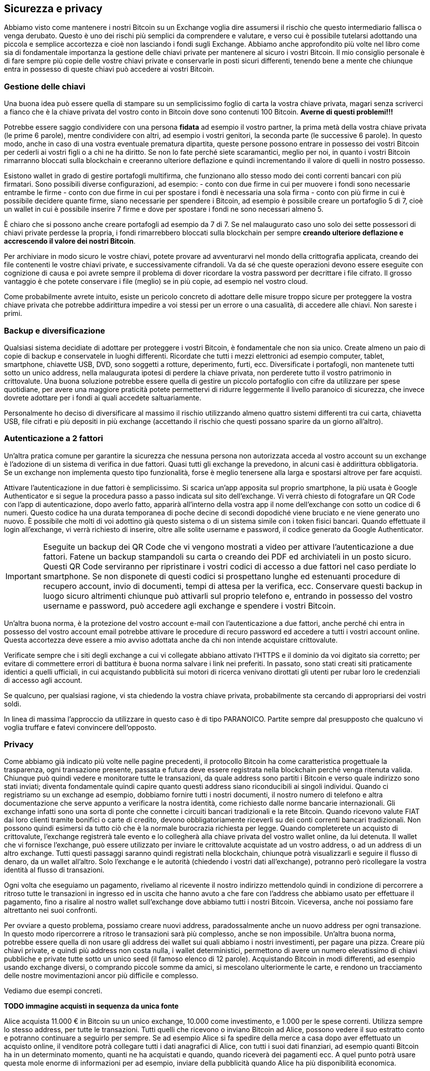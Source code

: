 ifdef::env-github[]
:tip-caption: :bulb:
:note-caption: :information_source:
:important-caption: :heavy_exclamation_mark:
:caution-caption: :fire:
:warning-caption: :warning:
endif::[]

ifdef::env-github[]
:imagesdir: /
endif::[]

== Sicurezza e privacy
Abbiamo visto come mantenere i nostri Bitcoin su un Exchange voglia dire assumersi il rischio che questo intermediario fallisca o venga derubato. Questo è uno dei rischi più semplici da comprendere e valutare, e verso cui è possibile tutelarsi adottando una piccola e semplice accortezza e cioè non lasciando i fondi sugli Exchange. Abbiamo anche approfondito più volte nel libro come sia di fondamentale importanza la gestione delle chiavi private per mantenere al sicuro i vostri Bitcoin. Il mio consiglio personale è di fare sempre più copie delle vostre chiavi private e conservarle in posti sicuri differenti, tenendo bene a mente che chiunque entra in possesso di queste chiavi può accedere ai vostri Bitcoin.

=== Gestione delle chiavi
Una buona idea può essere quella di stampare su un semplicissimo foglio di carta la vostra chiave privata, magari senza scriverci a fianco che è la chiave privata del vostro conto in Bitcoin dove sono contenuti 100 Bitcoin. [line-through]*Averne di questi problemi!!!*

Potrebbe essere saggio condividere con una persona *fidata* ad esempio il vostro partner, la prima metà della vostra chiave privata (le prime 6 parole), mentre condividere con altri, ad esempio i vostri genitori, la seconda parte (le successive 6 parole). In questo modo, anche in caso di una vostra eventuale prematura dipartita, queste persone possono entrare in possesso dei vostri Bitcoin per cederli ai vostri figli o a chi ne ha diritto. Se non lo fate perché siete scaramantici, meglio per noi, in quanto i vostri Bitcoin rimarranno bloccati sulla blockchain e creeranno ulteriore deflazione e quindi incrementando il valore di quelli in nostro possesso.

Esistono wallet in grado di gestire portafogli multifirma, che funzionano allo stesso modo dei conti correnti bancari con più firmatari. Sono possibili diverse configurazioni, ad esempio:
- conto con due firme in cui per muovere i fondi sono necessarie entrambe le firme
- conto con due firme in cui per spostare i fondi è necessaria una sola firma
- conto con più firme in cui è possibile decidere quante firme, siano necessarie per spendere i Bitcoin, ad esempio è possibile creare un portafoglio 5 di 7, cioè un wallet in cui è possibile inserire 7 firme e dove per spostare i fondi ne sono necessari almeno 5.

È chiaro che si possono anche creare portafogli ad esempio da 7 di 7. Se nel malaugurato caso uno solo dei sette possessori di chiavi private perdesse la propria, i fondi rimarrebbero bloccati sulla blockchain per sempre [line-through]*creando ulteriore deflazione e accrescendo il valore dei nostri Bitcoin*.

Per archiviare in modo sicuro le vostre chiavi, potete provare ad avventurarvi nel mondo della crittografia applicata, creando dei file contenenti le vostre chiavi private, e successivamente cifrandoli. Va da sé che queste operazioni devono essere eseguite con cognizione di causa e poi avrete sempre il problema di dover ricordare la vostra password per decrittare i file cifrato. Il grosso vantaggio è che potete conservare i file (meglio) se in più copie, ad esempio nel vostro cloud.

Come probabilmente avrete intuito, esiste un pericolo concreto di adottare delle misure troppo sicure per proteggere la vostra chiave privata che potrebbe addirittura impedire a voi stessi per un errore o una casualità, di accedere alle chiavi. Non sareste i primi.

=== Backup e diversificazione
Qualsiasi sistema decidiate di adottare per proteggere i vostri Bitcoin, è fondamentale che non sia unico. Create almeno un paio di copie di backup e conservatele in luoghi differenti.
Ricordate che tutti i mezzi elettronici ad esempio computer, tablet, smartphone, chiavette USB, DVD, sono soggetti a rotture, deperimento, furti, ecc. Diversificate i portafogli, non mantenete tutti sotto un unico address, nella malaugurata ipotesi di perdere la chiave privata, non perderete tutto il vostro patrimonio in crittovalute. Una buona soluzione potrebbe essere quella di gestire un piccolo portafoglio con cifre da utilizzare per spese quotidiane, per avere una maggiore praticità potete permettervi di ridurre leggermente il livello paranoico di sicurezza, che invece dovrete adottare per i fondi ai quali accedete saltuariamente.

Personalmente ho deciso di diversificare al massimo il rischio utilizzando almeno quattro sistemi differenti tra cui carta, chiavetta USB, file cifrati e più depositi in più exchange (accettando il rischio che questi possano sparire da un giorno all’altro).

=== Autenticazione a 2 fattori
Un'altra pratica comune per garantire la sicurezza che nessuna persona non autorizzata acceda al vostro account su un exchange è l'adozione di un sistema di verifica in due fattori. Quasi tutti gli exchange la prevedono, in alcuni casi è addirittura obbligatoria. Se un exchange non implementa questo tipo funzionalità, forse è meglio tenersene alla larga e spostarsi altrove per fare acquisti.

Attivare l’autenticazione in due fattori è semplicissimo. Si scarica un’app apposita sul proprio smartphone, la più usata è Google Authenticator e si segue la procedura passo a passo indicata sul sito dell’exchange. Vi verrà chiesto di fotografare un QR Code con l'app di autenticazione, dopo averlo fatto, apparirà all'interno della vostra app il nome dell’exchange con sotto un codice di 6 numeri. Questo codice ha una durata temporanea di poche decine di secondi dopodiché viene bruciato e ne viene generato uno nuovo. È possibile che molti di voi adottino già questo sistema o di un sistema simile con i token fisici bancari. Quando effettuate il login all’exchange, vi verrà richiesto di inserire, oltre alle solite username e password, il codice generato da Google Authenticator.

IMPORTANT: Eseguite un backup dei QR Code che vi vengono mostrati a video per attivare l'autenticazione a due fattori. Fatene un backup stampandoli su carta o creando dei PDF ed archiviateli in un posto sicuro. Questi QR Code serviranno per ripristinare i vostri codici di accesso a due fattori nel caso perdiate lo smartphone. Se non disponete di questi codici si prospettano lunghe ed estenuanti procedure di recupero account, invio di documenti, tempi di attesa per la verifica, ecc. Conservare questi backup in luogo sicuro altrimenti chiunque può attivarli sul proprio telefono e, entrando in possesso del vostro username e password, può accedere agli exchange e spendere i vostri Bitcoin.

Un’altra buona norma, è la protezione del vostro account e-mail con l’autenticazione a due fattori, anche perché chi entra in possesso del vostro account email potrebbe attivare le procedure di recuro password ed accedere a tutti i vostri account online. Questa accortezza deve essere a mio avviso adottata anche da chi non intende acquistare crittovalute. 

Verificate sempre che i siti degli exchange a cui vi collegate abbiano attivato l’HTTPS e il dominio da voi digitato sia corretto; per evitare di commettere errori di battitura è buona norma salvare i link nei preferiti. In passato, sono stati creati siti praticamente identici a quelli ufficiali, in cui acquistando pubblicità sui motori di ricerca venivano dirottati gli utenti per rubar loro le credenziali di accesso agli account.

Se qualcuno, per qualsiasi ragione, vi sta chiedendo la vostra chiave privata, probabilmente sta cercando di appropriarsi dei vostri soldi.

In linea di massima l'approccio da utilizzare in questo caso è di tipo PARANOICO. Partite sempre dal presupposto che qualcuno vi voglia truffare e fatevi convincere dell'opposto.

=== Privacy
Come abbiamo già indicato più volte nelle pagine precedenti, il protocollo Bitcoin ha come caratteristica progettuale la trasparenza, ogni transazione presente, passata e futura deve essere registrata nella blockchain perché venga ritenuta valida.
Chiunque può quindi vedere e monitorare tutte le transazioni, da quale address sono partiti i Bitcoin e verso quale indirizzo sono stati inviati; diventa fondamentale quindi capire quanto questi address siano riconducibili ai singoli individui.
Quando ci registriamo su un exchange ad esempio, dobbiamo fornire tutti i nostri documenti, il nostro numero di telefono e altra documentazione che serve appunto a verificare la nostra identità, come richiesto dalle norme bancarie internazionali. Gli exchange infatti sono una sorta di ponte che connette i circuiti bancari tradizionali e la rete Bitcoin. Quando ricevono valute FIAT dai loro clienti tramite bonifici o carte di credito, devono obbligatoriamente riceverli su dei conti correnti bancari tradizionali.
Non possono quindi esimersi da tutto ciò che è la normale burocrazia richiesta per legge.
Quando completerete un acquisto di crittovalute, l’exchange registrerà tale evento e lo collegherà alla chiave privata del vostro wallet online, da lui detenuta. Il wallet che vi fornisce l’exchange, può essere utilizzato per inviare le crittovalute acquistate ad un vostro address, o ad un address di un altro exchange.
Tutti questi passaggi saranno quindi registrati nella blockchain, chiunque potrà visualizzarli e seguire il flusso di denaro, da un wallet all’altro. Solo l’exchange e le autorità (chiedendo i vostri dati all’exchange), potranno però ricollegare la vostra identità al flusso di transazioni.

Ogni volta che eseguiamo un pagamento, riveliamo al ricevente il nostro indirizzo mettendolo quindi in condizione di percorrere a ritroso tutte le transazioni in ingresso ed in uscita che hanno avuto a che fare con l’address che abbiamo usato per effettuare il pagamento, fino a risalire al nostro wallet sull’exchange dove abbiamo tutti i nostri Bitcoin. Viceversa, anche noi possiamo fare altrettanto nei suoi confronti.

Per ovviare a questo problema, possiamo creare nuovi address, paradossalmente anche un nuovo address per ogni transazione. In questo modo ripercorrere a ritroso le transazioni sarà più complesso, anche se non impossibile. Un’altra buona norma, potrebbe essere quella di non usare gli address dei wallet sui quali abbiamo i nostri investimenti, per pagare una pizza. Creare più chiavi private, e quindi più address non costa nulla, i wallet deterministici, permettono di avere un numero elevatissimo di chiavi pubbliche e private tutte sotto un unico seed (il famoso elenco di 12 parole).
Acquistando Bitcoin in modi differenti, ad esempio usando exchange diversi, o comprando piccole somme da amici, si mescolano ulteriormente le carte, e rendono un tracciamento delle nostre movimentazioni ancor più difficile e complesso. 

Vediamo due esempi concreti. 

[big red yellow-background]*TODO immagine acquisti in sequenza da unica fonte*

Alice acquista 11.000 € in Bitcoin su un unico exchange, 10.000 come investimento, e 1.000 per le spese correnti. Utilizza sempre lo stesso address, per tutte le transazioni. Tutti quelli che ricevono o inviano Bitcoin ad Alice, possono vedere il suo estratto conto e potranno continuare a seguirlo per sempre. Se ad esempio Alice si fa spedire della merce a casa dopo aver effettuato un acquisto online, il venditore potrà collegare tutti i dati anagrafici di Alice, con tutti i suoi dati finanziari, ad esempio quanti Bitcoin ha in un determinato momento, quanti ne ha acquistati e quando, quando riceverà dei pagamenti ecc. A quel punto potrà usare questa mole enorme di informazioni per ad esempio, inviare della pubblicità quando Alice ha più disponibilità economica.

[big red yellow-background]*TODO immagine acquisti da più fonti*

Bob ha diviso il suo indirizzo dove detiene i Bitcoin come investimento, da quello che utilizza per pagare spese correnti. Addirittura ha creato un indirizzo apposito da utilizzare per gli acquisti che prevedono l’invio di prodotti a casa da un determinato negozio online, in modo da isolare queste transazioni da tutte le altre. Bob evita accuratamente di eseguire transazioni tra gli address in suo possesso in modo da rendere impossibile per un malintenzionato, tracciare tutte le sue operazioni in bitcoin. 

=== I mixer
Esistono alcuni servizi che permettono di ottenere un maggiore privacy, interponendosi tra noi e il destinatario dei fondi, ovviamente dietro un compenso che può arrivare anche a diversi punti percentuale. 
Documentatevi in modo accurato prima di utilizzare questi servizi, soprattutto perché tutto ruota attorno ad un rapporto di fiducia nel servizio di mixing. Voi infatti, dovete inviare i vostri Bitcoin al mixer, che a sua volta si impegna ad effettuare il pagamento trattenendosi la commissione concordata. Non c’è alcuna garanzia che questo intermediario rispetti gli accordi. Un ipotetico truffatore potrebbe pubblicizzare un’attività di mixing, ricevere i versamenti degli utilizzatori, e non effettuare mai i pagamenti. 

=== Indirizzi IP
Un altro aspetto da tenere in considerazione è l’identificazione dell’utente tramite indirizzo IP. 
Ogni operazione che eseguiamo online è collegata ad un indirizzo IP, una sorta di targa, che identifica la nostra connessione ad internet, e contrassegna ogni nostra operazione compiuta online.

TIP: Puoi verificare il tuo indirizzo IP qui: http://www.mio-ip.it

Nella stragrande maggioranza delle ADSL domestiche e nelle connessioni ad internet tramite smartphone questo IP viene modificato periodicamente (IP dinamico), rendendo difficile un tracciamento. In altri casi, si ha un IP fisso, cioè un indirizzo che non cambia mai, ad esempio nelle connettività aziendali.
Le autorità possono, su mandato di un giudice, chiedere agli operatori di telefonia, a chi era associato un determinato IP in una determinata data e ora, ottenendo in risposta l’anagrafica dell’intestatario della linea telefonica. Questi dati devono essere conservati dai provider per 12 mesi.
Esistono tuttavia una serie di strumenti che permettono di incrementare il livello di privacy delle nostre attività online, rendendo molto più complessa qualunque operazione di tracciamento. Il sistema certamente più diffuso è TOR https://www.torproject.org/ 

CAUTION: Sconsiglio sempre di svolgere qualsiasi attività illegale, in prima battuta perchè appunto è illegale e infrangendo la legge potreste andare incontro a spiacevoli conseguenze, in secondo luogo perchè online, come abbiamo visto, ogni nostra operazione è registrata e conservata per mesi, in alcuni casi anni. 

Quando eseguiamo un pagamento in Bitcoin la nostra transazione viaggia tra il nostro dispositivo e un nodo della rete Bitcoin, che per forza di cose, può vedere il nostro indirizzo IP ed archiviare questa informazione, magari poi, collegandola ad altre informazioni in suo possesso o provenienti da altre fonti.

Non voglio mettervi in allarme, ma rendervi consapevoli di come le vostre attività online possano essere registrate e tracciate. Personalmente ritengo che non ci siano grandi pericoli per la privacy degli utilizzatori delle crittovalute, a patto di adottare le adeguate contromisure, ad esempio utilizzare connessioni con indirizzo IP dinamico, cambiare spesso address ed usare portafogli diversi per gli investimenti e per le spese correnti.

Come abbiamo già indicato nei capitoli precedenti, esistono moltissime altre crittovalute, alcune di queste adottano delle tecnologie che garantiscono maggior privacy per gli utilizzatori. Tra queste le più blasonate sono certamente Monero e ZCash.
